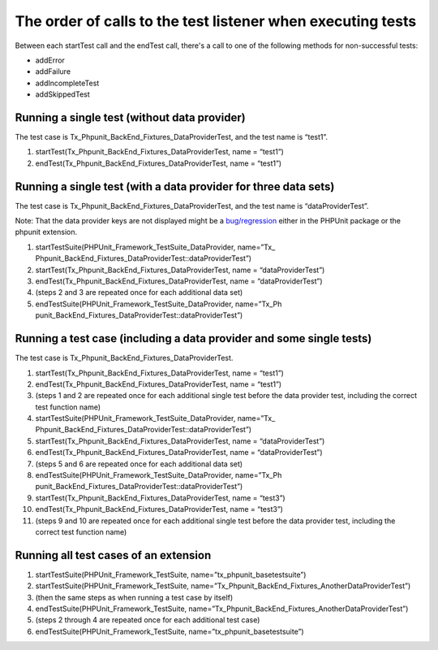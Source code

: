 ﻿

.. ==================================================
.. FOR YOUR INFORMATION
.. --------------------------------------------------
.. -*- coding: utf-8 -*- with BOM.

.. ==================================================
.. DEFINE SOME TEXTROLES
.. --------------------------------------------------
.. role::   underline
.. role::   typoscript(code)
.. role::   ts(typoscript)
   :class:  typoscript
.. role::   php(code)


The order of calls to the test listener when executing tests
^^^^^^^^^^^^^^^^^^^^^^^^^^^^^^^^^^^^^^^^^^^^^^^^^^^^^^^^^^^^

Between each startTest call and the endTest call, there's a call to
one of the following methods for non-successful tests:

- addError

- addFailure

- addIncompleteTest

- addSkippedTest


Running a single test (without data provider)
"""""""""""""""""""""""""""""""""""""""""""""

The test case is Tx\_Phpunit\_BackEnd\_Fixtures\_DataProviderTest, and
the test name is “test1”.

#. startTest(Tx\_Phpunit\_BackEnd\_Fixtures\_DataProviderTest, name =
   “test1”)

#. endTest(Tx\_Phpunit\_BackEnd\_Fixtures\_DataProviderTest, name =
   “test1”)


Running a single test (with a data provider for three data sets)
""""""""""""""""""""""""""""""""""""""""""""""""""""""""""""""""

The test case is Tx\_Phpunit\_BackEnd\_Fixtures\_DataProviderTest, and
the test name is “dataProviderTest”.

Note: That the data provider keys are not displayed might be a
`bug/regression <http://forge.typo3.org/issues/12091>`_ either in the
PHPUnit package or the phpunit extension.

#. startTestSuite(PHPUnit\_Framework\_TestSuite\_DataProvider, name=”Tx\_
   Phpunit\_BackEnd\_Fixtures\_DataProviderTest::dataProviderTest”)

#. startTest(Tx\_Phpunit\_BackEnd\_Fixtures\_DataProviderTest, name =
   “dataProviderTest”)

#. endTest(Tx\_Phpunit\_BackEnd\_Fixtures\_DataProviderTest, name =
   “dataProviderTest”)

#. (steps 2 and 3 are repeated once for each additional data set)

#. endTestSuite(PHPUnit\_Framework\_TestSuite\_DataProvider, name=”Tx\_Ph
   punit\_BackEnd\_Fixtures\_DataProviderTest::dataProviderTest”)


Running a test case (including a data provider and some single tests)
"""""""""""""""""""""""""""""""""""""""""""""""""""""""""""""""""""""

The test case is Tx\_Phpunit\_BackEnd\_Fixtures\_DataProviderTest.

#. startTest(Tx\_Phpunit\_BackEnd\_Fixtures\_DataProviderTest, name =
   “test1”)

#. endTest(Tx\_Phpunit\_BackEnd\_Fixtures\_DataProviderTest, name =
   “test1”)

#. (steps 1 and 2 are repeated once for each additional single test
   before the data provider test, including the correct test function
   name)

#. startTestSuite(PHPUnit\_Framework\_TestSuite\_DataProvider, name=”Tx\_
   Phpunit\_BackEnd\_Fixtures\_DataProviderTest::dataProviderTest”)

#. startTest(Tx\_Phpunit\_BackEnd\_Fixtures\_DataProviderTest, name =
   “dataProviderTest”)

#. endTest(Tx\_Phpunit\_BackEnd\_Fixtures\_DataProviderTest, name =
   “dataProviderTest”)

#. (steps 5 and 6 are repeated once for each additional data set)

#. endTestSuite(PHPUnit\_Framework\_TestSuite\_DataProvider, name=”Tx\_Ph
   punit\_BackEnd\_Fixtures\_DataProviderTest::dataProviderTest”)

#. startTest(Tx\_Phpunit\_BackEnd\_Fixtures\_DataProviderTest, name =
   “test3”)

#. endTest(Tx\_Phpunit\_BackEnd\_Fixtures\_DataProviderTest, name =
   “test3”)

#. (steps 9 and 10 are repeated once for each additional single test
   before the data provider test, including the correct test function
   name)


Running all test cases of an extension
""""""""""""""""""""""""""""""""""""""

#. startTestSuite(PHPUnit\_Framework\_TestSuite,
   name=”tx\_phpunit\_basetestsuite”)

#. startTestSuite(PHPUnit\_Framework\_TestSuite,
   name=”Tx\_Phpunit\_BackEnd\_Fixtures\_AnotherDataProviderTest”)

#. (then the same steps as when running a test case by itself)

#. endTestSuite(PHPUnit\_Framework\_TestSuite,
   name=”Tx\_Phpunit\_BackEnd\_Fixtures\_AnotherDataProviderTest”)

#. (steps 2 through 4 are repeated once for each additional test case)

#. endTestSuite(PHPUnit\_Framework\_TestSuite,
   name=”tx\_phpunit\_basetestsuite”)